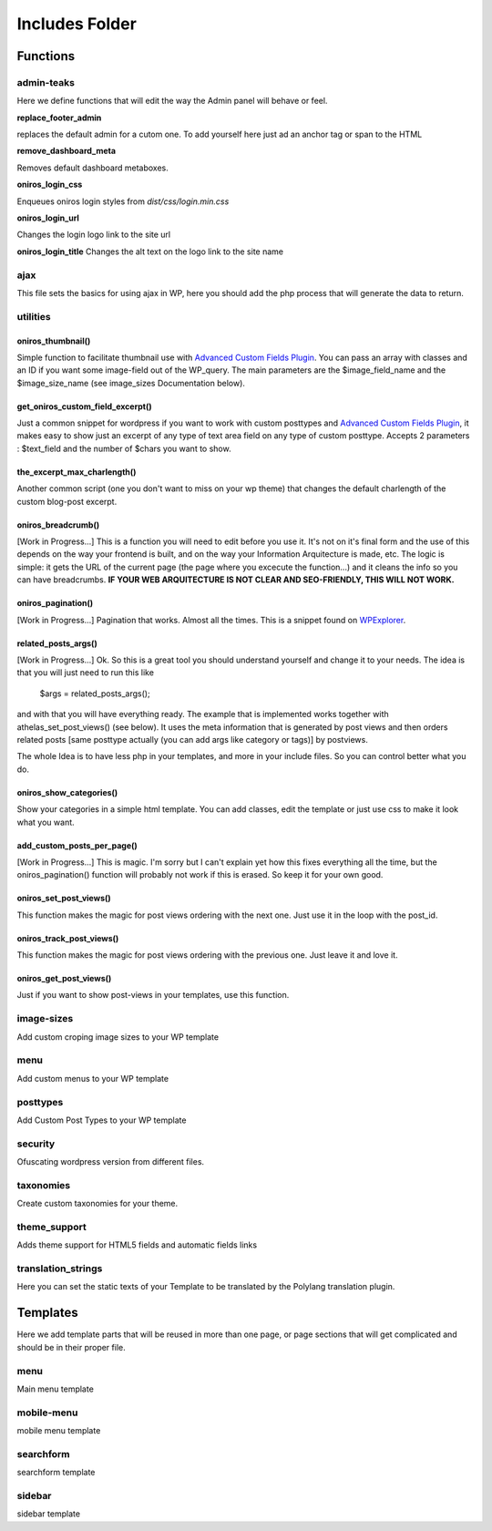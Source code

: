 Includes Folder
===================

Functions
----------

admin-teaks
++++++++++++++++++++

Here we define functions that will edit the way the Admin panel will 
behave or feel.

**replace_footer_admin**

replaces the default admin for a cutom one. To add yourself here just
ad an anchor tag or span to the HTML

**remove_dashboard_meta**

Removes default dashboard metaboxes.

**oniros_login_css**

Enqueues oniros login styles from *dist/css/login.min.css*

**oniros_login_url**

Changes the login logo link to the site url

**oniros_login_title**
Changes the alt text on the logo link to the site name


ajax
++++++++++++++++++++

This file sets the basics for using ajax in WP, here you should add the
php process that will generate the data to return.



utilities
++++++++++++++++++++

oniros_thumbnail()
*******************

Simple function to facilitate thumbnail use with `Advanced Custom Fields Plugin <http://www.advancedcustomfields.com/?ref=http://www.athelas.pe/oniros>`_. You can pass an array with classes and an ID if you want some image-field out of the WP_query. The main parameters are the $image_field_name and the $image_size_name (see image_sizes Documentation below).


get_oniros_custom_field_excerpt()
**********************************

Just a common snippet for wordpress if you want to work with custom posttypes and `Advanced Custom Fields Plugin <http://www.advancedcustomfields.com/?ref=http://www.athelas.pe/oniros>`_, it makes easy to show just an excerpt of any type of text area field on any type of custom posttype. Accepts 2 parameters :  $text_field and the number of $chars you want to show.

the_excerpt_max_charlength()
****************************

Another common script (one you don't want to miss on your wp theme) that changes the default charlength of the custom blog-post excerpt. 

oniros_breadcrumb()
********************

[Work in Progress...] This is a function you will need to edit before you use it. It's not on it's final form and the use of this depends on the way your frontend is built, and on the way your Information Arquitecture is made, etc. The logic is simple: it gets the URL of the current page (the page where you excecute the function...) and it cleans the info so you can have breadcrumbs. **IF YOUR WEB ARQUITECTURE IS NOT CLEAR AND SEO-FRIENDLY, THIS WILL NOT WORK.**

oniros_pagination()
********************

[Work in Progress...] Pagination that works. Almost all the times. This is a snippet found on `WPExplorer <http://www.wpexplorer.com/pagination-wordpress-theme/?ref=http://www.athelas.pe/oniros>`_. 

related_posts_args()
*********************

[Work in Progress...] Ok. So this is a great tool you should understand yourself and change it to your needs. The idea is that you will just need to run this like 
	
	$args = related_posts_args();

and with that you will have everything ready. The example that is implemented works together with athelas_set_post_views() (see below). It uses the meta information that is generated by post views and then orders related posts [same posttype actually (you can add args like category or tags)] by postviews.  

The whole Idea is to have less php in your templates, and more in your include files. So you can control better what you do. 

oniros_show_categories()
**************************

Show your categories in a simple html template. You can add classes, edit the template or just use css to make it look what you want. 

add_custom_posts_per_page()
****************************

[Work in Progress...] This is magic. I'm sorry but I can't explain yet how this fixes everything all the time, but the oniros_pagination() function will probably not work if this is erased. So keep it for your own good. 

oniros_set_post_views()
*************************

This function makes the magic for post views ordering with the next one. Just use it in the loop with the post_id.

oniros_track_post_views()
***************************

This function makes the magic for post views ordering with the previous one. Just leave it and love it. 

oniros_get_post_views()
*************************

Just if you want to show post-views in your templates, use this function.

image-sizes
++++++++++++++++++++

Add custom croping image sizes to your WP template


menu
++++++++++++++++++++

Add custom menus to your WP template

posttypes
++++++++++++++++++++

Add Custom Post Types to your WP template

security
++++++++++++++++++++

Ofuscating wordpress version from different files.

taxonomies
++++++++++++++++++++

Create custom taxonomies for your theme.

theme_support
++++++++++++++++++++

Adds theme support for HTML5 fields and automatic fields links

translation_strings
++++++++++++++++++++

Here you can set the static texts of your Template to be translated by the Polylang translation plugin.


Templates
-----------

Here we add template parts that will be reused in more than one page, or page sections that will get complicated and should be in their proper file.

menu
++++++++++++++++++++

Main menu template

mobile-menu
++++++++++++++++++++

mobile menu template

searchform
++++++++++++++++++++

searchform template

sidebar
++++++++++++++++++++

sidebar template

